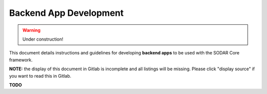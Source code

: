 .. _backend_app_dev:

Backend App Development
^^^^^^^^^^^^^^^^^^^^^^^

.. warning::

   Under construction!

This document details instructions and guidelines for developing
**backend apps** to be used with the SODAR Core framework.

**NOTE:** the display of this document in Gitlab is incomplete and all listings
will be missing. Please click "display source" if you want to read this in
Gitlab.

**TODO**
